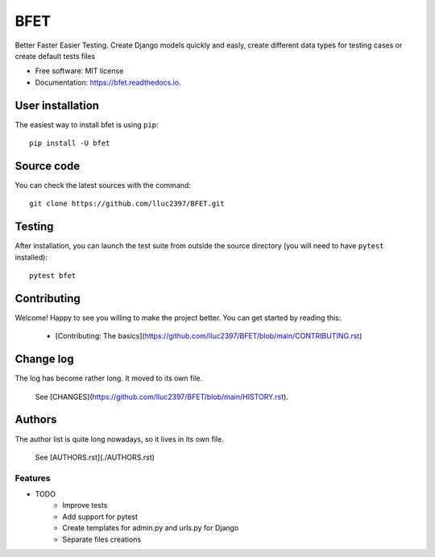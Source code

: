 ====
BFET
====


.. image:: https://img.shields.io/pypi/v/bfet.svg
        :target: https://pypi.python.org/pypi/bfet

.. image:: https://github.com/lluc2397/bfet/actions/workflows/ci.yml/badge.svg
        :target: https://github.com/lluc2397/bfet/actions/workflows/ci.yml

.. image:: https://readthedocs.org/projects/bfet/badge/?version=latest
    :target: https://bfet.readthedocs.io/en/latest/?badge=latest
    :alt: Documentation Status


.. image:: https://pyup.io/repos/github/lluc2397/bfet/shield.svg
     :target: https://pyup.io/repos/github/lluc2397/bfet/
     :alt: Updates

.. image:: https://img.shields.io/badge/code%20style-black-000000.svg
    :target: https://github.com/psf/black


Better Faster Easier Testing. Create Django models quickly and easly, create different data types for testing cases or create default tests files


* Free software: MIT license
* Documentation: https://bfet.readthedocs.io.

User installation
~~~~~~~~~~~~~~~~~

The easiest way to install bfet is using ``pip``::

    pip install -U bfet

Source code
~~~~~~~~~~~

You can check the latest sources with the command::

    git clone https://github.com/lluc2397/BFET.git

Testing
~~~~~~~

After installation, you can launch the test suite from outside the source
directory (you will need to have ``pytest`` installed)::

    pytest bfet

Contributing
~~~~~~~~~~~~

Welcome! Happy to see you willing to make the project better. You can get started by
reading this:

    - [Contributing: The basics](https://github.com/lluc2397/BFET/blob/main/CONTRIBUTING.rst)

Change log
~~~~~~~~~~

The log has become rather long. It moved to its own file.

    See [CHANGES](https://github.com/lluc2397/BFET/blob/main/HISTORY.rst).

Authors
~~~~~~~

The author list is quite long nowadays, so it lives in its own file.

    See [AUTHORS.rst](./AUTHORS.rst)

Features
--------

* TODO
        - Improve tests
        - Add support for pytest
        - Create templates for admin.py and urls.py for Django
        - Separate files creations
